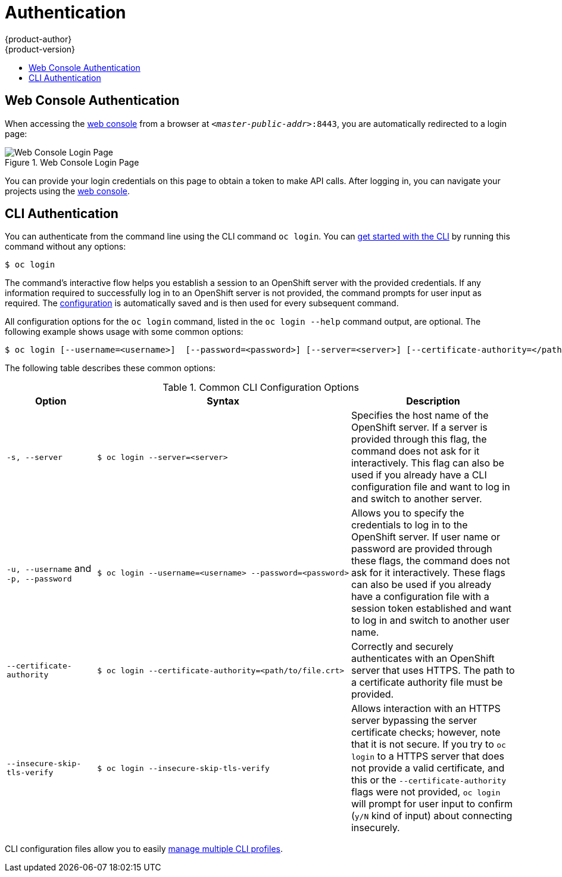 = Authentication
{product-author}
{product-version}
:data-uri:
:icons:
:experimental:
:toc: macro
:toc-title:

toc::[]

== Web Console Authentication
When accessing the
link:../architecture/infrastructure_components/web_console.html[web console]
from a browser at `_<master-public-addr>_:8443`, you are automatically
redirected to a login page:

.Web Console Login Page
image::login_page.png["Web Console Login Page"]

You can provide your login credentials on this page to obtain a token to make
API calls. After logging in, you can navigate your projects using the
link:../architecture/infrastructure_components/web_console.html[web console].

== CLI Authentication
You can authenticate from the command line using the CLI command `oc login`.
You can link:../cli_reference/get_started_cli.html[get started with the CLI] by
running this command without any options:

----
$ oc login
----

The command's interactive flow helps you establish a session to an OpenShift
server with the provided credentials. If any information required to successfully
log in to an OpenShift server is not provided, the command prompts for user
input as required. The
link:../cli_reference/get_started_cli.html#cli-configuration-files[configuration]
is automatically saved and is then used for every subsequent command.

All configuration options for the `oc login` command, listed in the `oc login
--help` command output, are optional. The following example shows usage with
some common options:

[options="nowrap"]
----
$ oc login [--username=<username>]  [--password=<password>] [--server=<server>] [--certificate-authority=</path/to/file.crt>|--insecure-skip-tls-verify]
----

The following table describes these common options:

.Common CLI Configuration Options
[cols="4,8,8",options="header"]
|===

|Option |Syntax |Description

.^|`-s, --server`
a|[options="nowrap"]
----
$ oc login --server=<server>
|Specifies the host name of the OpenShift server. If a
server is provided through this flag, the command does not ask for it
interactively. This flag can also be used if you already have a CLI
configuration file and want to log in and switch to another server.

.^|`-u, --username` and `-p, --password`
a|----
$ oc login --username=<username> --password=<password>
----
|Allows you to specify the credentials to log in to the OpenShift
server. If user name or password are provided through these flags, the command
does not ask for it interactively. These flags can also be used if you already
have a configuration file with a session token established and want to log in and
switch to another user name.

.^|`--certificate-authority`
a|[options="nowrap"]
----
$ oc login --certificate-authority=<path/to/file.crt>
----
|Correctly and securely authenticates with an OpenShift
server that uses HTTPS. The path to a certificate authority file must be
provided.

.^|`--insecure-skip-tls-verify`
a|[options="nowrap"]
----
$ oc login --insecure-skip-tls-verify
----
|Allows interaction with an HTTPS server bypassing the server
certificate checks; however, note that it is not secure. If you try to `oc
login` to a HTTPS server that does not provide a valid certificate, and this or
the `--certificate-authority` flags were not provided, `oc login` will prompt
for user input to confirm (`y/N` kind of input) about connecting insecurely.
|===

CLI configuration files allow you to easily
link:../cli_reference/manage_cli_profiles.html[manage multiple CLI profiles].

